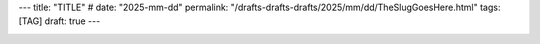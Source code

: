 ---
title: "TITLE"
# date: "2025-mm-dd"
permalink: "/drafts-drafts-drafts/2025/mm/dd/TheSlugGoesHere.html"
tags: [TAG]
draft: true
---


.. image:: /content/binary/zardoz.jpg
    :alt: -
    :target: http://locahost
    :width: 200
    :class: right-float
